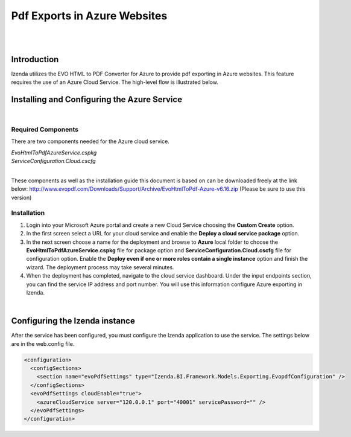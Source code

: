 =================================
Pdf Exports in Azure Websites
=================================
|
|

Introduction
------------------------------------------

Izenda utilizes the EVO HTML to PDF Converter for Azure to provide pdf exporting in Azure websites. This feature requires the use of an Azure Cloud Service. The high-level flow is illustrated below.

.. figure:: images/evo_azure_architecture.png


Installing and Configuring the Azure Service
----------------------------------------------------
|

Required Components
#####################

There are two components needed for the Azure cloud service. 

| *EvoHtmlToPdfAzureService.cspkg*
| *ServiceConfiguration.Cloud.cscfg*
|

These components as well as the installation guide this document is based on can be downloaded freely at the link below: 
http://www.evopdf.com/Downloads/Support/Archive/EvoHtmlToPdf-Azure-v6.16.zip (Please be sure to use this version)

Installation
#####################

#. Login into your Microsoft Azure portal and create a new Cloud Service choosing the **Custom Create** option. 
#. In the first screen select a URL for your cloud service and enable the **Deploy a cloud service package** option. 
#. In the next screen choose a name for the deployment and browse to **Azure** local folder to choose the **EvoHtmlToPdfAzureService.cspkg** file for package option and **ServiceConfiguration.Cloud.cscfg** file for configuration option. Enable the **Deploy even if one or more roles contain a single instance** option and finish the wizard. The deployment process may take several minutes. 
#. When the deployment has completed, navigate to the cloud service dashboard. Under the input endpoints section, you can find the service IP address and port number. You will use this information configure Azure exporting in Izenda.

|

Configuring the Izenda instance
----------------------------------------------------
After the service has been configured, you must configure the Izenda application to use the service. The settings below are in the web.config file.

.. code-block:: xml

	<configuration>
	  <configSections>
	    <section name="evoPdfSettings" type="Izenda.BI.Framework.Models.Exporting.EvopdfConfiguration" /> 
	  </configSections>
	  <evoPdfSettings cloudEnable="true">
	    <azureCloudService server="120.0.0.1" port="40001" servicePassword="" />
	  </evoPdfSettings>
	</configuration>
